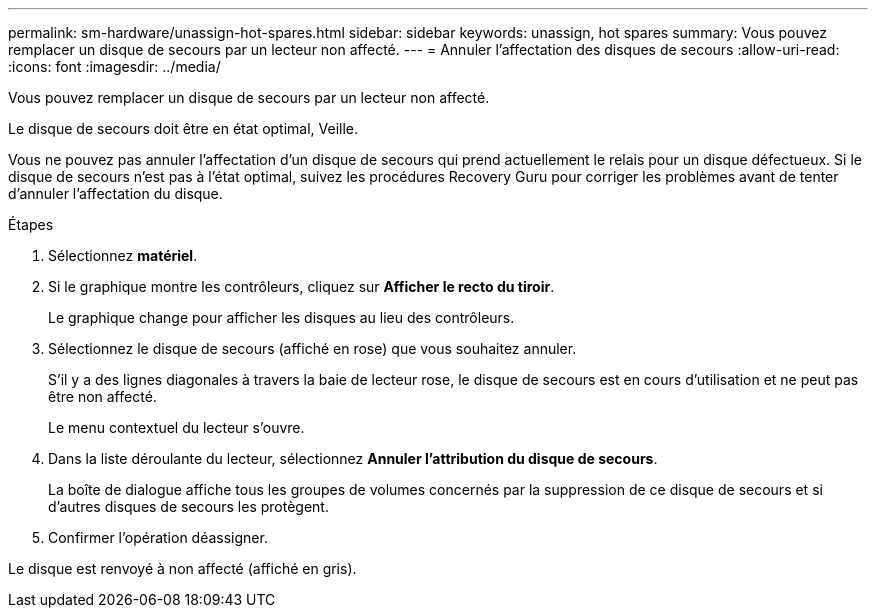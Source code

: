 ---
permalink: sm-hardware/unassign-hot-spares.html 
sidebar: sidebar 
keywords: unassign, hot spares 
summary: Vous pouvez remplacer un disque de secours par un lecteur non affecté. 
---
= Annuler l'affectation des disques de secours
:allow-uri-read: 
:icons: font
:imagesdir: ../media/


[role="lead"]
Vous pouvez remplacer un disque de secours par un lecteur non affecté.

Le disque de secours doit être en état optimal, Veille.

Vous ne pouvez pas annuler l'affectation d'un disque de secours qui prend actuellement le relais pour un disque défectueux. Si le disque de secours n'est pas à l'état optimal, suivez les procédures Recovery Guru pour corriger les problèmes avant de tenter d'annuler l'affectation du disque.

.Étapes
. Sélectionnez *matériel*.
. Si le graphique montre les contrôleurs, cliquez sur *Afficher le recto du tiroir*.
+
Le graphique change pour afficher les disques au lieu des contrôleurs.

. Sélectionnez le disque de secours (affiché en rose) que vous souhaitez annuler.
+
S'il y a des lignes diagonales à travers la baie de lecteur rose, le disque de secours est en cours d'utilisation et ne peut pas être non affecté.

+
Le menu contextuel du lecteur s'ouvre.

. Dans la liste déroulante du lecteur, sélectionnez *Annuler l'attribution du disque de secours*.
+
La boîte de dialogue affiche tous les groupes de volumes concernés par la suppression de ce disque de secours et si d'autres disques de secours les protègent.

. Confirmer l'opération déassigner.


Le disque est renvoyé à non affecté (affiché en gris).
